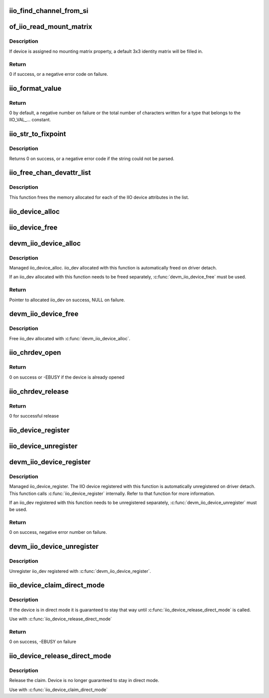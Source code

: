 .. -*- coding: utf-8; mode: rst -*-
.. src-file: drivers/iio/industrialio-core.c

.. _`iio_find_channel_from_si`:

iio_find_channel_from_si
========================

.. c:function:: const struct iio_chan_spec *iio_find_channel_from_si(struct iio_dev *indio_dev, int si)

    get channel from its scan index

    :param struct iio_dev \*indio_dev:
        device

    :param int si:
        scan index to match

.. _`of_iio_read_mount_matrix`:

of_iio_read_mount_matrix
========================

.. c:function:: int of_iio_read_mount_matrix(const struct device *dev, const char *propname, struct iio_mount_matrix *matrix)

    retrieve iio device mounting matrix from device-tree "mount-matrix" property

    :param const struct device \*dev:
        device the mounting matrix property is assigned to

    :param const char \*propname:
        device specific mounting matrix property name

    :param struct iio_mount_matrix \*matrix:
        where to store retrieved matrix

.. _`of_iio_read_mount_matrix.description`:

Description
-----------

If device is assigned no mounting matrix property, a default 3x3 identity
matrix will be filled in.

.. _`of_iio_read_mount_matrix.return`:

Return
------

0 if success, or a negative error code on failure.

.. _`iio_format_value`:

iio_format_value
================

.. c:function:: ssize_t iio_format_value(char *buf, unsigned int type, int size, int *vals)

    Formats a IIO value into its string representation

    :param char \*buf:
        The buffer to which the formatted value gets written

    :param unsigned int type:
        One of the IIO_VAL_... constants. This decides how the val
        and val2 parameters are formatted.

    :param int size:
        Number of IIO value entries contained in vals

    :param int \*vals:
        Pointer to the values, exact meaning depends on the
        type parameter.

.. _`iio_format_value.return`:

Return
------

0 by default, a negative number on failure or the
total number of characters written for a type that belongs
to the IIO_VAL_... constant.

.. _`iio_str_to_fixpoint`:

iio_str_to_fixpoint
===================

.. c:function:: int iio_str_to_fixpoint(const char *str, int fract_mult, int *integer, int *fract)

    Parse a fixed-point number from a string

    :param const char \*str:
        The string to parse

    :param int fract_mult:
        Multiplier for the first decimal place, should be a power of 10

    :param int \*integer:
        The integer part of the number

    :param int \*fract:
        The fractional part of the number

.. _`iio_str_to_fixpoint.description`:

Description
-----------

Returns 0 on success, or a negative error code if the string could not be
parsed.

.. _`iio_free_chan_devattr_list`:

iio_free_chan_devattr_list
==========================

.. c:function:: void iio_free_chan_devattr_list(struct list_head *attr_list)

    Free a list of IIO device attributes

    :param struct list_head \*attr_list:
        List of IIO device attributes

.. _`iio_free_chan_devattr_list.description`:

Description
-----------

This function frees the memory allocated for each of the IIO device
attributes in the list.

.. _`iio_device_alloc`:

iio_device_alloc
================

.. c:function:: struct iio_dev *iio_device_alloc(int sizeof_priv)

    allocate an iio_dev from a driver

    :param int sizeof_priv:
        Space to allocate for private structure.

.. _`iio_device_free`:

iio_device_free
===============

.. c:function:: void iio_device_free(struct iio_dev *dev)

    free an iio_dev from a driver

    :param struct iio_dev \*dev:
        the iio_dev associated with the device

.. _`devm_iio_device_alloc`:

devm_iio_device_alloc
=====================

.. c:function:: struct iio_dev *devm_iio_device_alloc(struct device *dev, int sizeof_priv)

    Resource-managed \ :c:func:`iio_device_alloc`\ 

    :param struct device \*dev:
        Device to allocate iio_dev for

    :param int sizeof_priv:
        Space to allocate for private structure.

.. _`devm_iio_device_alloc.description`:

Description
-----------

Managed iio_device_alloc. iio_dev allocated with this function is
automatically freed on driver detach.

If an iio_dev allocated with this function needs to be freed separately,
\ :c:func:`devm_iio_device_free`\  must be used.

.. _`devm_iio_device_alloc.return`:

Return
------

Pointer to allocated iio_dev on success, NULL on failure.

.. _`devm_iio_device_free`:

devm_iio_device_free
====================

.. c:function:: void devm_iio_device_free(struct device *dev, struct iio_dev *iio_dev)

    Resource-managed \ :c:func:`iio_device_free`\ 

    :param struct device \*dev:
        Device this iio_dev belongs to

    :param struct iio_dev \*iio_dev:
        the iio_dev associated with the device

.. _`devm_iio_device_free.description`:

Description
-----------

Free iio_dev allocated with \ :c:func:`devm_iio_device_alloc`\ .

.. _`iio_chrdev_open`:

iio_chrdev_open
===============

.. c:function:: int iio_chrdev_open(struct inode *inode, struct file *filp)

    chrdev file open for buffer access and ioctls

    :param struct inode \*inode:
        Inode structure for identifying the device in the file system

    :param struct file \*filp:
        File structure for iio device used to keep and later access
        private data

.. _`iio_chrdev_open.return`:

Return
------

0 on success or -EBUSY if the device is already opened

.. _`iio_chrdev_release`:

iio_chrdev_release
==================

.. c:function:: int iio_chrdev_release(struct inode *inode, struct file *filp)

    chrdev file close buffer access and ioctls

    :param struct inode \*inode:
        Inode structure pointer for the char device

    :param struct file \*filp:
        File structure pointer for the char device

.. _`iio_chrdev_release.return`:

Return
------

0 for successful release

.. _`iio_device_register`:

iio_device_register
===================

.. c:function:: int iio_device_register(struct iio_dev *indio_dev)

    register a device with the IIO subsystem

    :param struct iio_dev \*indio_dev:
        Device structure filled by the device driver

.. _`iio_device_unregister`:

iio_device_unregister
=====================

.. c:function:: void iio_device_unregister(struct iio_dev *indio_dev)

    unregister a device from the IIO subsystem

    :param struct iio_dev \*indio_dev:
        Device structure representing the device.

.. _`devm_iio_device_register`:

devm_iio_device_register
========================

.. c:function:: int devm_iio_device_register(struct device *dev, struct iio_dev *indio_dev)

    Resource-managed \ :c:func:`iio_device_register`\ 

    :param struct device \*dev:
        Device to allocate iio_dev for

    :param struct iio_dev \*indio_dev:
        Device structure filled by the device driver

.. _`devm_iio_device_register.description`:

Description
-----------

Managed iio_device_register.  The IIO device registered with this
function is automatically unregistered on driver detach. This function
calls \ :c:func:`iio_device_register`\  internally. Refer to that function for more
information.

If an iio_dev registered with this function needs to be unregistered
separately, \ :c:func:`devm_iio_device_unregister`\  must be used.

.. _`devm_iio_device_register.return`:

Return
------

0 on success, negative error number on failure.

.. _`devm_iio_device_unregister`:

devm_iio_device_unregister
==========================

.. c:function:: void devm_iio_device_unregister(struct device *dev, struct iio_dev *indio_dev)

    Resource-managed \ :c:func:`iio_device_unregister`\ 

    :param struct device \*dev:
        Device this iio_dev belongs to

    :param struct iio_dev \*indio_dev:
        the iio_dev associated with the device

.. _`devm_iio_device_unregister.description`:

Description
-----------

Unregister iio_dev registered with \ :c:func:`devm_iio_device_register`\ .

.. _`iio_device_claim_direct_mode`:

iio_device_claim_direct_mode
============================

.. c:function:: int iio_device_claim_direct_mode(struct iio_dev *indio_dev)

    Keep device in direct mode

    :param struct iio_dev \*indio_dev:
        the iio_dev associated with the device

.. _`iio_device_claim_direct_mode.description`:

Description
-----------

If the device is in direct mode it is guaranteed to stay
that way until \ :c:func:`iio_device_release_direct_mode`\  is called.

Use with \ :c:func:`iio_device_release_direct_mode`\ 

.. _`iio_device_claim_direct_mode.return`:

Return
------

0 on success, -EBUSY on failure

.. _`iio_device_release_direct_mode`:

iio_device_release_direct_mode
==============================

.. c:function:: void iio_device_release_direct_mode(struct iio_dev *indio_dev)

    releases claim on direct mode

    :param struct iio_dev \*indio_dev:
        the iio_dev associated with the device

.. _`iio_device_release_direct_mode.description`:

Description
-----------

Release the claim. Device is no longer guaranteed to stay
in direct mode.

Use with \ :c:func:`iio_device_claim_direct_mode`\ 

.. This file was automatic generated / don't edit.

